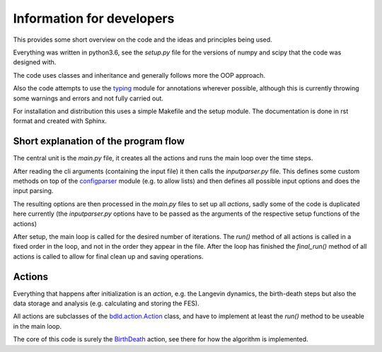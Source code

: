 .. _developer:

Information for developers
**************************

This provides some short overview on the code and the ideas and principles being used.

Everything was written in python3.6, see the `setup.py` file for the versions of
numpy and scipy that the code was designed with.

The code uses classes and inheritance and generally follows more the OOP approach.

Also the code attempts to use the
`typing <https://docs.python.org/3/library/typing.html>`_ module for annotations
wherever possible, although this is currently throwing some warnings and errors and
not fully carried out.

For installation and distribution this uses a simple Makefile and the setup module.
The documentation is done in rst format and created with Sphinx.


Short explanation of the program flow
=====================================
The central unit is the `main.py` file, it creates all the actions and runs the
main loop over the time steps.

After reading the cli arguments (containing the input file) it then calls the
`inputparser.py` file.
This defines some custom methods on top of the `configparser <https://docs.python.org/3/library/configparser.html>`_ module (e.g. to allow
lists) and then defines all possible input options and does the input parsing.

The resulting options are then processed in the `main.py` files to set up all
*actions*, sadly some of the code is duplicated here currently (the
`inputparser.py` options have to be passed as the arguments of the respective
setup functions of the actions)

After setup, the main loop is called for the desired number of iterations.
The `run()` method of all actions is called in a fixed order in the loop,
and not in the order they appear in the file.
After the loop has finished the `final_run()` method of all actions is called to
allow for final clean up and saving operations.


Actions
=======

Everything that happens after initialization is an *action*, e.g. the
Langevin dynamics, the birth-death steps but also the data storage
and analysis (e.g. calculating and storing the FES).

All actions are subclasses of the `bdld.action.Action <source/bdld.actions.html#module-bdld.actions.action>`_
class, and have to implement at least the `run()` method to be useable in the main
loop.

The core of this code is surely the `BirthDeath <source/bdld.actions.html#module-bdld.actions.birth_death>`_
action, see there for how the algorithm is implemented.
